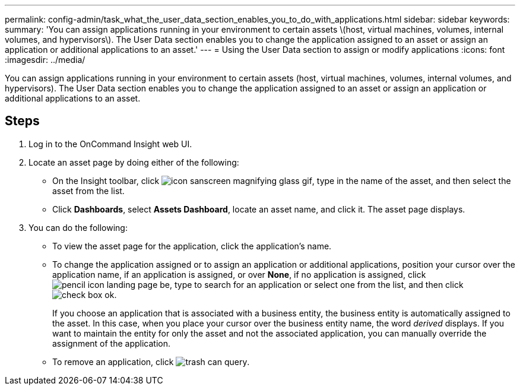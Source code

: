 ---
permalink: config-admin/task_what_the_user_data_section_enables_you_to_do_with_applications.html
sidebar: sidebar
keywords: 
summary: 'You can assign applications running in your environment to certain assets \(host, virtual machines, volumes, internal volumes, and hypervisors\). The User Data section enables you to change the application assigned to an asset or assign an application or additional applications to an asset.'
---
= Using the User Data section to assign or modify applications
:icons: font
:imagesdir: ../media/

[.lead]
You can assign applications running in your environment to certain assets (host, virtual machines, volumes, internal volumes, and hypervisors). The User Data section enables you to change the application assigned to an asset or assign an application or additional applications to an asset.

== Steps

. Log in to the OnCommand Insight web UI.
. Locate an asset page by doing either of the following:
 ** On the Insight toolbar, click image:../media/icon_sanscreen_magnifying_glass_gif.gif[], type in the name of the asset, and then select the asset from the list.
 ** Click *Dashboards*, select *Assets Dashboard*, locate an asset name, and click it.
The asset page displays.
. You can do the following:
 ** To view the asset page for the application, click the application's name.
 ** To change the application assigned or to assign an application or additional applications, position your cursor over the application name, if an application is assigned, or over *None*, if no application is assigned, click image:../media/pencil_icon_landing_page_be.gif[], type to search for an application or select one from the list, and then click image:../media/check_box_ok.gif[].
+
If you choose an application that is associated with a business entity, the business entity is automatically assigned to the asset. In this case, when you place your cursor over the business entity name, the word _derived_ displays. If you want to maintain the entity for only the asset and not the associated application, you can manually override the assignment of the application.

 ** To remove an application, click image:../media/trash_can_query.gif[].
